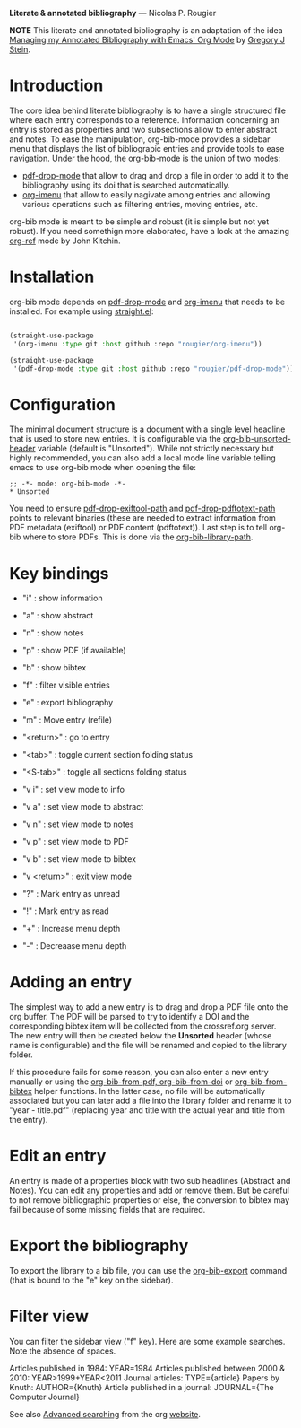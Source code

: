 *Literate & annotated bibliography* — Nicolas P. Rougier

*NOTE* This literate and annotated bibliography is an adaptation of the idea 
[[http://cachestocaches.com/2020/3/org-mode-annotated-bibliography/][Managing my Annotated Bibliography with Emacs' Org Mode]] by [[http://gjstein.com/][Gregory J Stein]].

* Introduction

The core idea behind literate bibliography is to have a single structured file where each entry corresponds to a reference. Information concerning an entry is stored as properties and two subsections allow to enter abstract and notes. To ease the manipulation, org-bib-mode provides a sidebar menu that displays the list of bibliograpic entries and provide tools to ease navigation. Under the hood, the org-bib-mode is the union of two  modes:

- [[https://github.com/rougier/pdf-drop-mode][pdf-drop-mode]] that allow to drag and drop a file in order to add it to the bibliography using its doi that is searched automatically.
- [[https://github.com/rougier/org-imenu/][org-imenu]] that allow to easily nagivate among entries and allowing various operations such as filtering entries, moving entries, etc.

org-bib mode is meant to be simple and robust (it is simple but not yet robust). If you need somethign more elaborated, have a look at the
amazing [[https://github.com/jkitchin/org-ref][org-ref]] mode by John Kitchin.

* Installation

org-bib mode depends on [[https://github.com/rougier/pdf-drop-mode][pdf-drop-mode]] and [[https://github.com/rougier/org-imenu/][org-imenu]] that needs to be installed. For example using [[https://github.com/radian-software/straight.el][straight.el]]:

#+begin_src emacs-lisp

(straight-use-package
 '(org-imenu :type git :host github :repo "rougier/org-imenu"))

(straight-use-package
 '(pdf-drop-mode :type git :host github :repo "rougier/pdf-drop-mode"))

#+end_src

* Configuration

The minimal document structure is a document with a single level headline that is used to store new entries. It is configurable via the [[help:org-bib-unsorted-header][org-bib-unsorted-header]] variable (default is "Unsorted"). While not strictly necessary but highly recommended, you can also add a local mode line variable telling emacs to use org-bib mode when opening the file:

#+begin_example
  ;; -*- mode: org-bib-mode -*-
  * Unsorted
#+end_example

You need to ensure [[help:pdf-drop-exitftool-path][pdf-drop-exiftool-path]] and [[help:org-drop-pdttotext-path][pdf-drop-pdftotext-path]] points to relevant binaries (these are needed to extract information from
PDF metadata (exiftool) or PDF content (pdftotext)). Last step is to tell org-bib where to store PDFs. This is done via the [[help:org-bib-library-path][org-bib-library-path]].

* Key bindings

- "i" : show information
- "a" : show abstract
- "n" : show notes
- "p" : show PDF (if available)
- "b" : show bibtex

- "f" : filter visible entries
- "e" : export bibliography
- "m" : Move entry (refile)
- "<return>" : go to entry

- "<tab>" : toggle current section folding status
- "<S-tab>" : toggle all sections folding status

- "v i" : set view mode to info
- "v a" : set view mode to abstract
- "v n" : set view mode to notes
- "v p" : set view mode to PDF
- "v b" : set view mode to bibtex
- "v <return>" : exit view mode
  
- "?" : Mark entry as unread
- "!" : Mark entry as read
- "+" : Increase menu depth
- "-" : Decreaase menu depth

* *Adding an entry*

The simplest way to add a new entry is to drag and drop a PDF file onto the org buffer. The PDF will be parsed to try to identify a DOI and the corresponding bibtex item will be collected from the crossref.org server. The new entry will then be created below the *Unsorted* header (whose name is configurable) and the file will be renamed and copied to the library folder.

If this procedure fails for some reason, you can also enter a new entry manually or using the [[help:org-bib-new-from-pdf][org-bib-from-pdf, ]][[help:org-bib-new-from-doi][org-bib-from-doi]] or [[help:org-bib-new-from-bibtex][org-bib-from-bibtex]] helper functions. In the latter case, no file will be automatically associated but you can later add a file into the library folder and rename it to "year - title.pdf" (replacing year and title with the actual year and title from the entry).

* Edit an entry

An entry is made of a properties block with two sub headlines (Abstract and Notes). You can edit any properties and add or remove them. But be careful to not remove bibliographic properties or else, the conversion to bibtex may fail because of some missing fields that are required.

* *Export the bibliography*

To export the library to a bib file, you can use the [[help:org-bib-export][org-bib-export]] command (that is bound to the "e" key on the sidebar).

* Filter view

You can filter the sidebar view ("f" key). Here are some example searches.
Note the absence of spaces.

Articles published in 1984:             YEAR=1984
Articles published between 2000 & 2010: YEAR>1999+YEAR<2011
Journal articles:                       TYPE={article}
Papers by Knuth:                        AUTHOR={Knuth}
Article published in a journal:         JOURNAL={The Computer Journal}

See also [[https://orgmode.org/worg/org-tutorials/advanced-searching.html][Advanced searching]] from the org [[https://orgmode.org/][website]].
